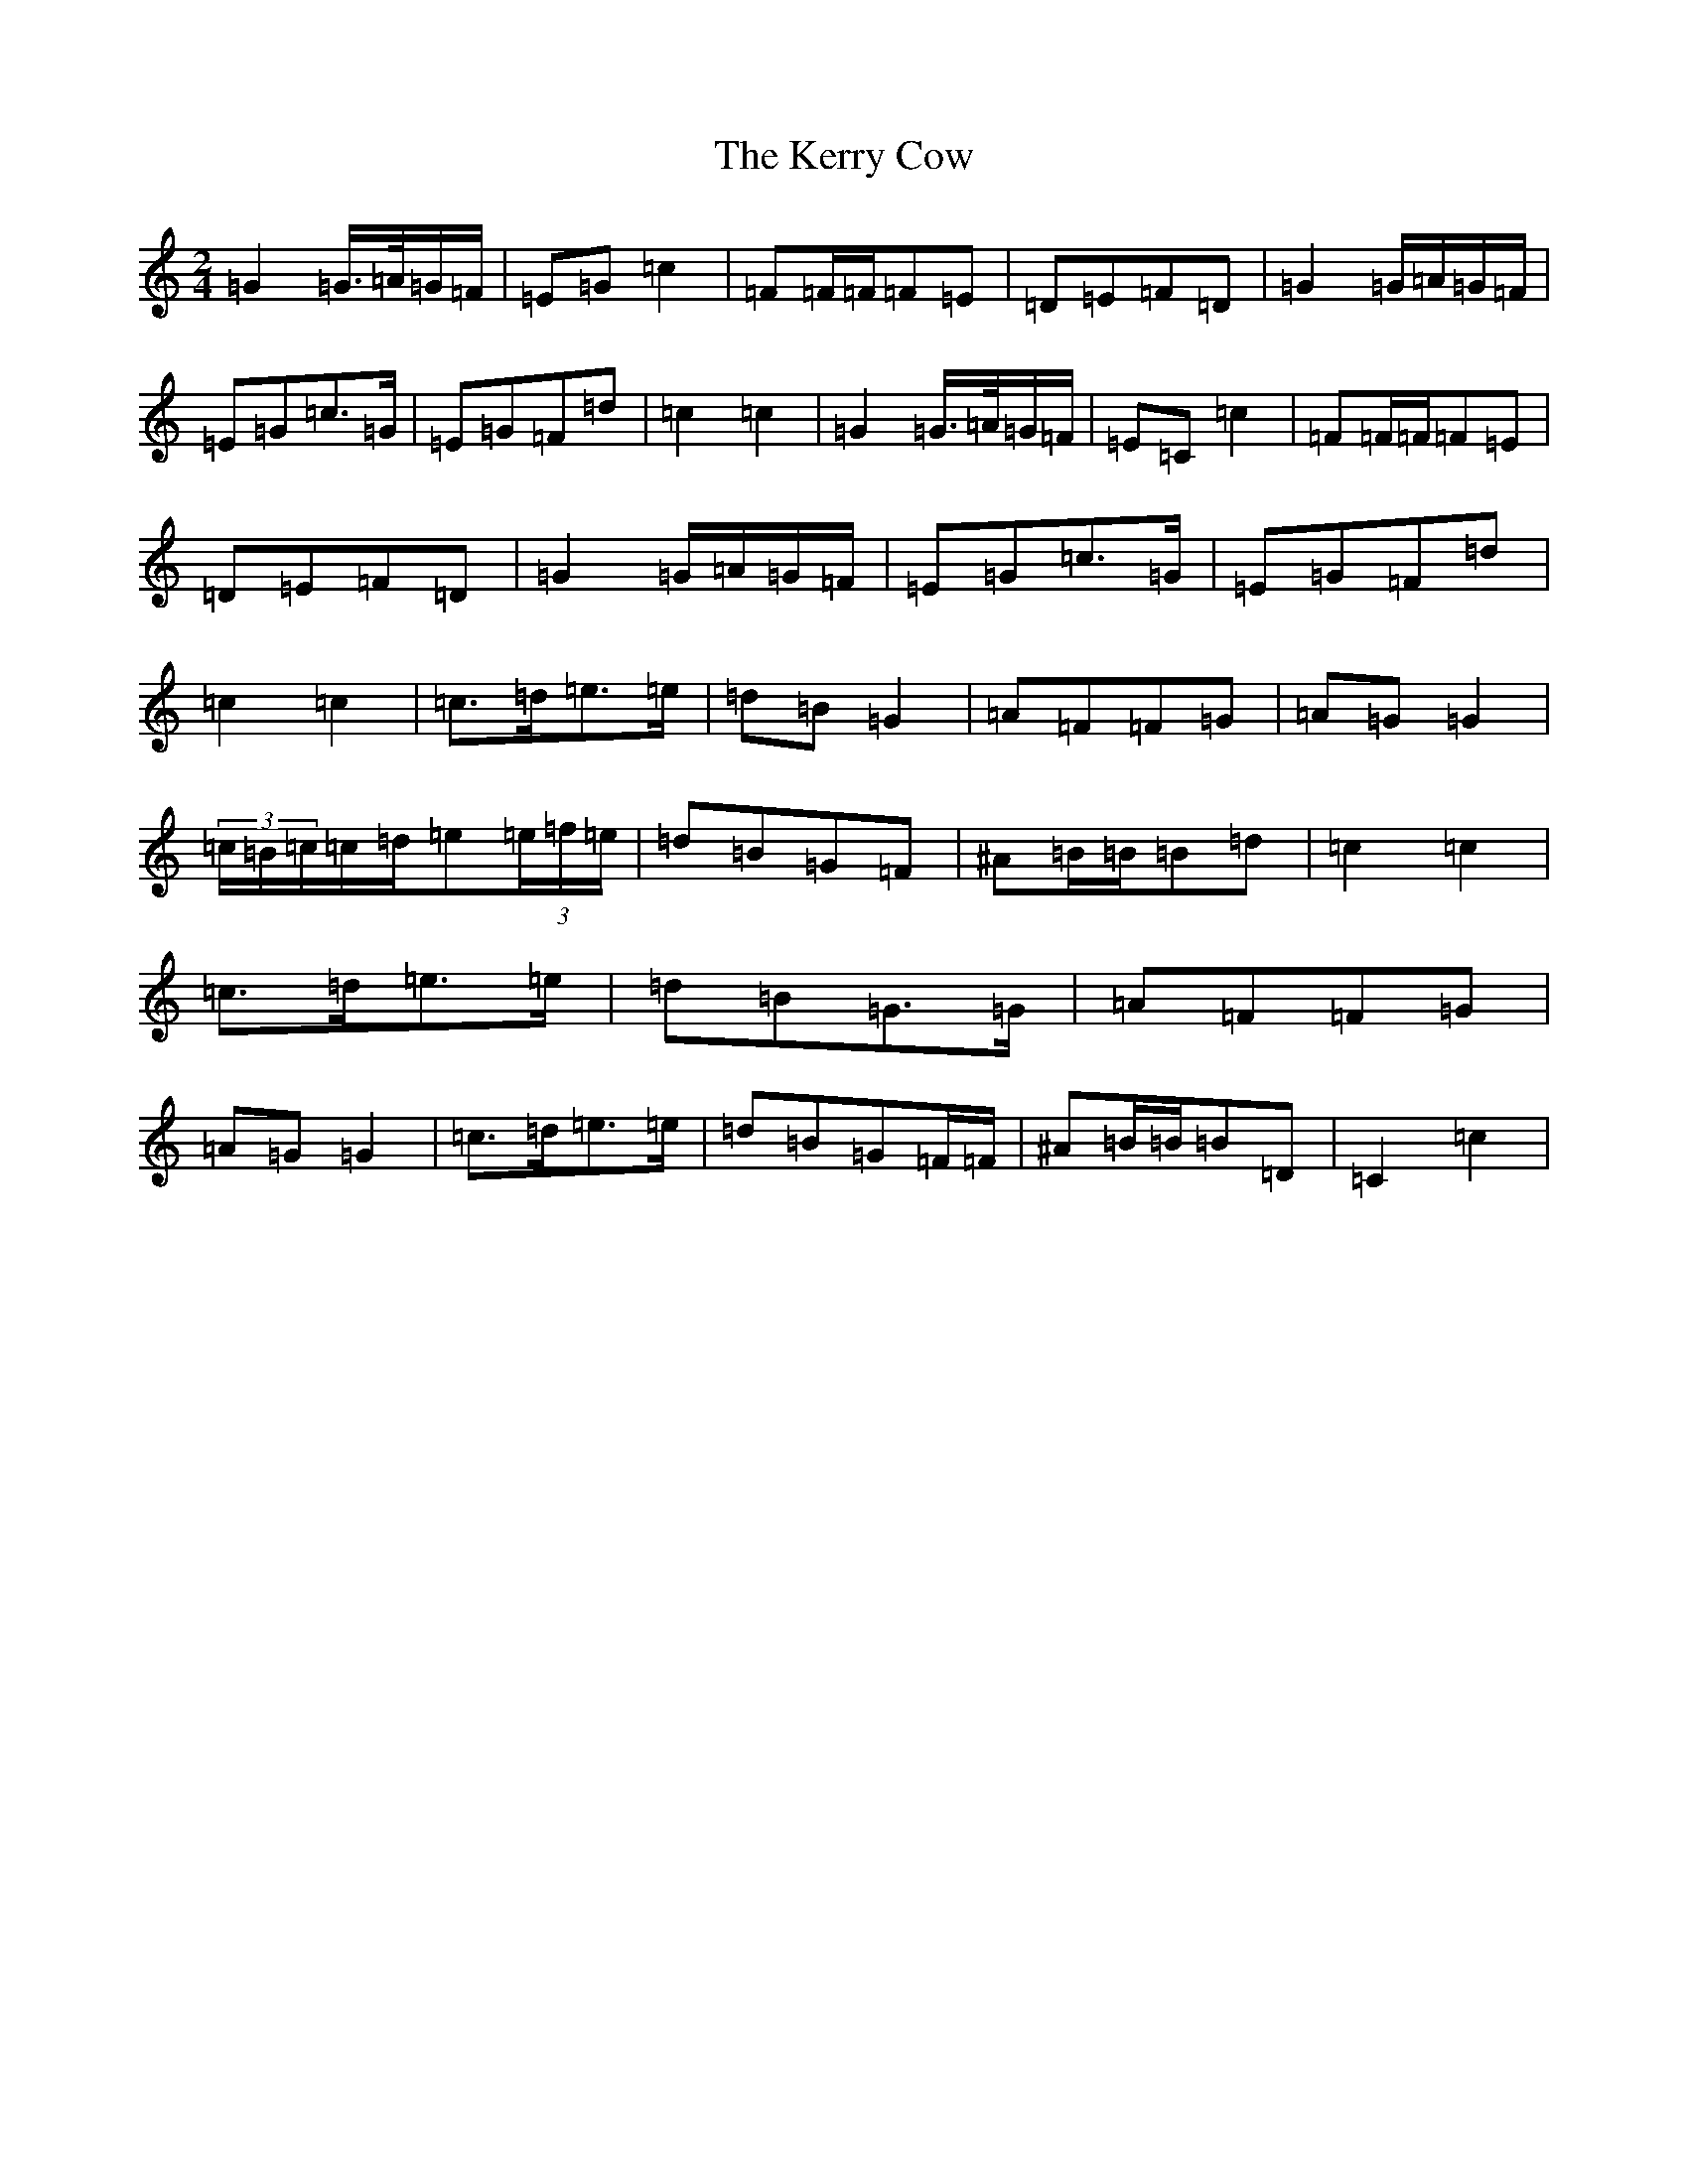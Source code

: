 X: 11278
T: Kerry Cow, The
S: https://thesession.org/tunes/2379#setting15726
R: polka
M:2/4
L:1/8
K: C Major
=G2=G/2>=A/2=G/2=F/2|=E=G=c2|=F=F/2=F/2=F=E|=D=E=F=D|=G2=G/2=A/2=G/2=F/2|=E=G=c>=G|=E=G=F=d|=c2=c2|=G2=G/2>=A/2=G/2=F/2|=E=C=c2|=F=F/2=F/2=F=E|=D=E=F=D|=G2=G/2=A/2=G/2=F/2|=E=G=c>=G|=E=G=F=d|=c2=c2|=c>=d=e>=e|=d=B=G2|=A=F=F=G|=A=G=G2|(3=c/2=B/2=c/2=c/2=d/2=e(3=e/2=f/2=e/2|=d=B=G=F|^A=B/2=B/2=B=d|=c2=c2|=c>=d=e>=e|=d=B=G>=G|=A=F=F=G|=A=G=G2|=c>=d=e>=e|=d=B=G=F/2=F/2|^A=B/2=B/2=B=D|=C2=c2|